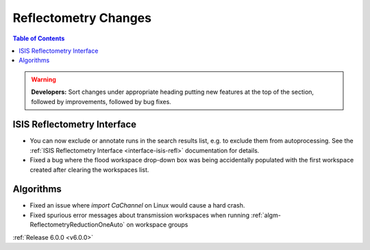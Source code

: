 =====================
Reflectometry Changes
=====================

.. contents:: Table of Contents
   :local:

.. warning:: **Developers:** Sort changes under appropriate heading
    putting new features at the top of the section, followed by
    improvements, followed by bug fixes.

ISIS Reflectometry Interface
############################

- You can now exclude or annotate runs in the search results list, e.g. to
  exclude them from autoprocessing. See the
  :ref:`ISIS Reflectometry Interface <interface-isis-refl>` documentation for details.
- Fixed a bug where the flood workspace drop-down box was being accidentally populated with the first workspace created after clearing the workspaces list.

Algorithms
##########

- Fixed an issue where `import CaChannel` on Linux would cause a hard crash.
- Fixed spurious error messages about transmission workspaces when running :ref:`algm-ReflectometryReductionOneAuto` on workspace groups

:ref:`Release 6.0.0 <v6.0.0>`
